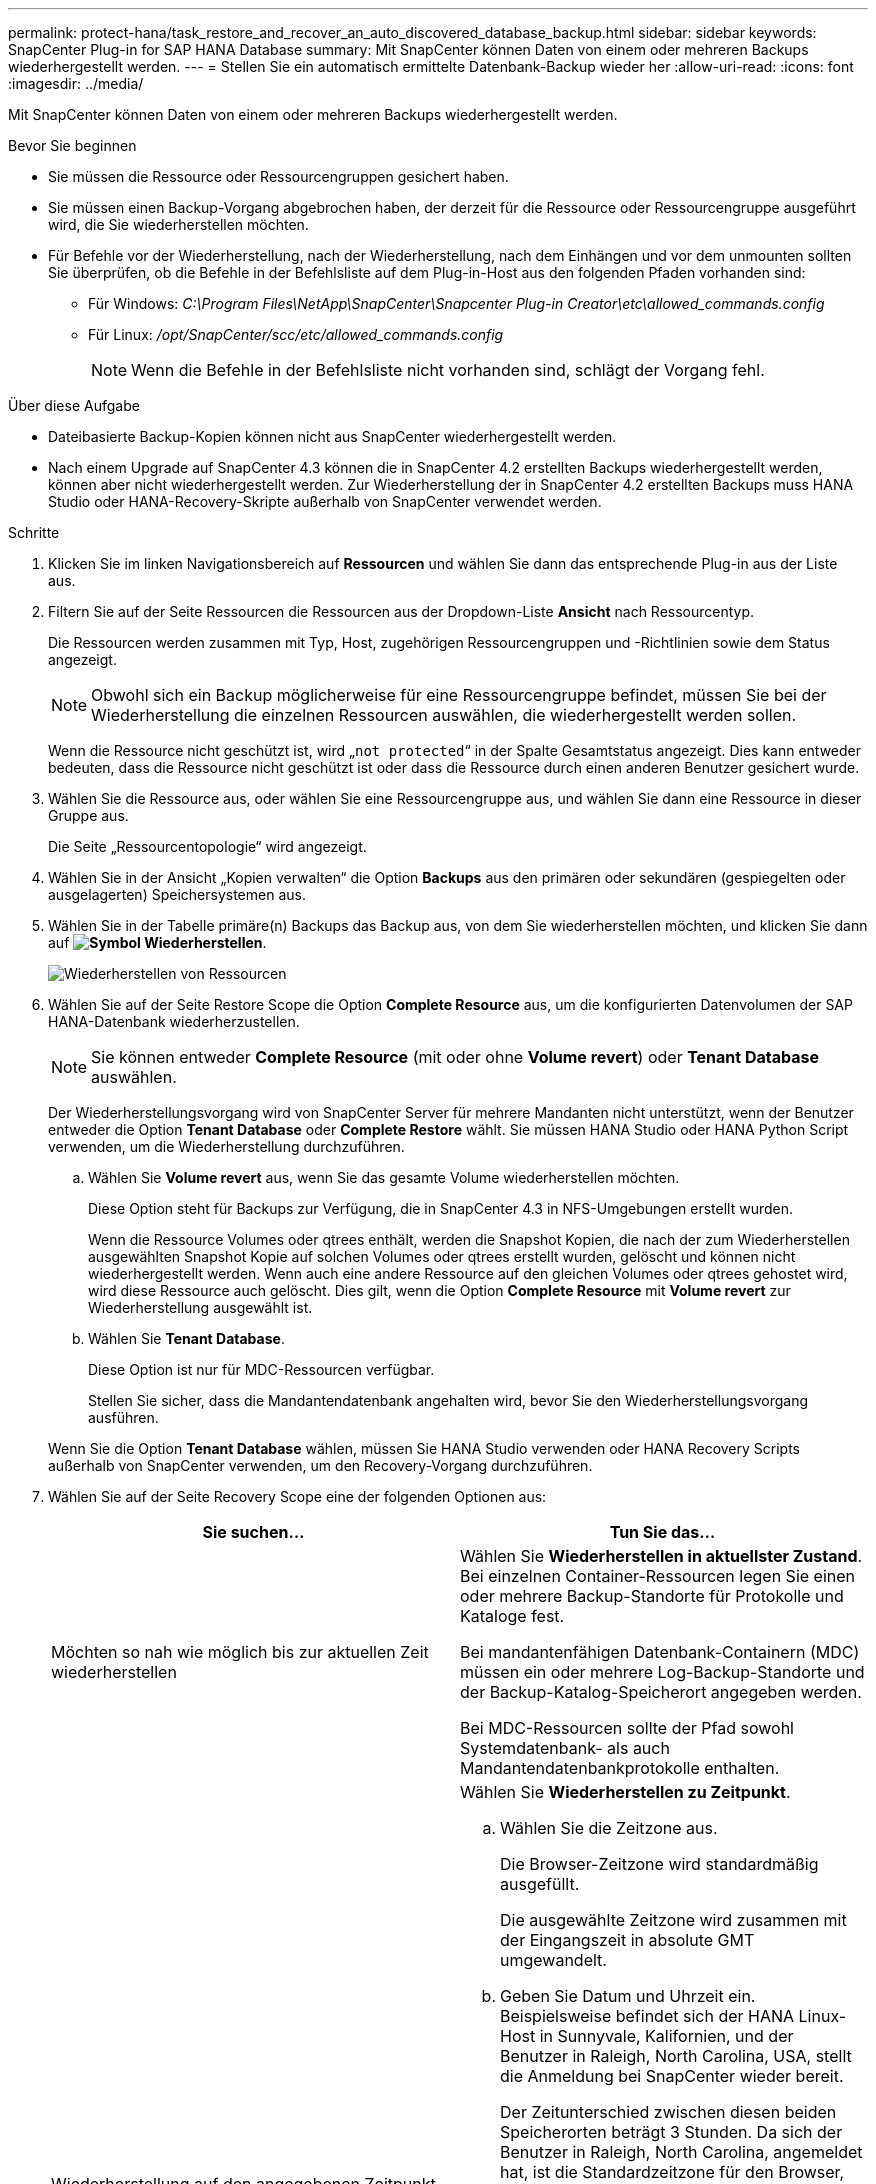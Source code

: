 ---
permalink: protect-hana/task_restore_and_recover_an_auto_discovered_database_backup.html 
sidebar: sidebar 
keywords: SnapCenter Plug-in for SAP HANA Database 
summary: Mit SnapCenter können Daten von einem oder mehreren Backups wiederhergestellt werden. 
---
= Stellen Sie ein automatisch ermittelte Datenbank-Backup wieder her
:allow-uri-read: 
:icons: font
:imagesdir: ../media/


[role="lead"]
Mit SnapCenter können Daten von einem oder mehreren Backups wiederhergestellt werden.

.Bevor Sie beginnen
* Sie müssen die Ressource oder Ressourcengruppen gesichert haben.
* Sie müssen einen Backup-Vorgang abgebrochen haben, der derzeit für die Ressource oder Ressourcengruppe ausgeführt wird, die Sie wiederherstellen möchten.
* Für Befehle vor der Wiederherstellung, nach der Wiederherstellung, nach dem Einhängen und vor dem unmounten sollten Sie überprüfen, ob die Befehle in der Befehlsliste auf dem Plug-in-Host aus den folgenden Pfaden vorhanden sind:
+
** Für Windows: _C:\Program Files\NetApp\SnapCenter\Snapcenter Plug-in Creator\etc\allowed_commands.config_
** Für Linux: _/opt/SnapCenter/scc/etc/allowed_commands.config_
+

NOTE: Wenn die Befehle in der Befehlsliste nicht vorhanden sind, schlägt der Vorgang fehl.





.Über diese Aufgabe
* Dateibasierte Backup-Kopien können nicht aus SnapCenter wiederhergestellt werden.
* Nach einem Upgrade auf SnapCenter 4.3 können die in SnapCenter 4.2 erstellten Backups wiederhergestellt werden, können aber nicht wiederhergestellt werden. Zur Wiederherstellung der in SnapCenter 4.2 erstellten Backups muss HANA Studio oder HANA-Recovery-Skripte außerhalb von SnapCenter verwendet werden.


.Schritte
. Klicken Sie im linken Navigationsbereich auf *Ressourcen* und wählen Sie dann das entsprechende Plug-in aus der Liste aus.
. Filtern Sie auf der Seite Ressourcen die Ressourcen aus der Dropdown-Liste *Ansicht* nach Ressourcentyp.
+
Die Ressourcen werden zusammen mit Typ, Host, zugehörigen Ressourcengruppen und -Richtlinien sowie dem Status angezeigt.

+

NOTE: Obwohl sich ein Backup möglicherweise für eine Ressourcengruppe befindet, müssen Sie bei der Wiederherstellung die einzelnen Ressourcen auswählen, die wiederhergestellt werden sollen.

+
Wenn die Ressource nicht geschützt ist, wird „`not protected`“ in der Spalte Gesamtstatus angezeigt. Dies kann entweder bedeuten, dass die Ressource nicht geschützt ist oder dass die Ressource durch einen anderen Benutzer gesichert wurde.

. Wählen Sie die Ressource aus, oder wählen Sie eine Ressourcengruppe aus, und wählen Sie dann eine Ressource in dieser Gruppe aus.
+
Die Seite „Ressourcentopologie“ wird angezeigt.

. Wählen Sie in der Ansicht „Kopien verwalten“ die Option *Backups* aus den primären oder sekundären (gespiegelten oder ausgelagerten) Speichersystemen aus.
. Wählen Sie in der Tabelle primäre(n) Backups das Backup aus, von dem Sie wiederherstellen möchten, und klicken Sie dann auf *image:../media/restore_icon.gif["Symbol Wiederherstellen"]*.
+
image::../media/restoring_resource.gif[Wiederherstellen von Ressourcen]

. Wählen Sie auf der Seite Restore Scope die Option *Complete Resource* aus, um die konfigurierten Datenvolumen der SAP HANA-Datenbank wiederherzustellen.
+

NOTE: Sie können entweder *Complete Resource* (mit oder ohne *Volume revert*) oder *Tenant Database* auswählen.

+
Der Wiederherstellungsvorgang wird von SnapCenter Server für mehrere Mandanten nicht unterstützt, wenn der Benutzer entweder die Option *Tenant Database* oder *Complete Restore* wählt. Sie müssen HANA Studio oder HANA Python Script verwenden, um die Wiederherstellung durchzuführen.

+
.. Wählen Sie *Volume revert* aus, wenn Sie das gesamte Volume wiederherstellen möchten.
+
Diese Option steht für Backups zur Verfügung, die in SnapCenter 4.3 in NFS-Umgebungen erstellt wurden.

+
Wenn die Ressource Volumes oder qtrees enthält, werden die Snapshot Kopien, die nach der zum Wiederherstellen ausgewählten Snapshot Kopie auf solchen Volumes oder qtrees erstellt wurden, gelöscht und können nicht wiederhergestellt werden. Wenn auch eine andere Ressource auf den gleichen Volumes oder qtrees gehostet wird, wird diese Ressource auch gelöscht. Dies gilt, wenn die Option *Complete Resource* mit *Volume revert* zur Wiederherstellung ausgewählt ist.

.. Wählen Sie *Tenant Database*.
+
Diese Option ist nur für MDC-Ressourcen verfügbar.

+
Stellen Sie sicher, dass die Mandantendatenbank angehalten wird, bevor Sie den Wiederherstellungsvorgang ausführen.

+
Wenn Sie die Option *Tenant Database* wählen, müssen Sie HANA Studio verwenden oder HANA Recovery Scripts außerhalb von SnapCenter verwenden, um den Recovery-Vorgang durchzuführen.



. Wählen Sie auf der Seite Recovery Scope eine der folgenden Optionen aus:
+
|===
| Sie suchen... | Tun Sie das... 


 a| 
Möchten so nah wie möglich bis zur aktuellen Zeit wiederherstellen
 a| 
Wählen Sie *Wiederherstellen in aktuellster Zustand*.     Bei einzelnen Container-Ressourcen legen Sie einen oder mehrere Backup-Standorte für Protokolle und Kataloge fest.

Bei mandantenfähigen Datenbank-Containern (MDC) müssen ein oder mehrere Log-Backup-Standorte und der Backup-Katalog-Speicherort angegeben werden.

Bei MDC-Ressourcen sollte der Pfad sowohl Systemdatenbank- als auch Mandantendatenbankprotokolle enthalten.



 a| 
Wiederherstellung auf den angegebenen Zeitpunkt
 a| 
Wählen Sie *Wiederherstellen zu Zeitpunkt*.

.. Wählen Sie die Zeitzone aus.
+
Die Browser-Zeitzone wird standardmäßig ausgefüllt.

+
Die ausgewählte Zeitzone wird zusammen mit der Eingangszeit in absolute GMT umgewandelt.

.. Geben Sie Datum und Uhrzeit ein.
Beispielsweise befindet sich der HANA Linux-Host in Sunnyvale, Kalifornien, und der Benutzer in Raleigh, North Carolina, USA, stellt die Anmeldung bei SnapCenter wieder bereit.
+
Der Zeitunterschied zwischen diesen beiden Speicherorten beträgt 3 Stunden. Da sich der Benutzer in Raleigh, North Carolina, angemeldet hat, ist die Standardzeitzone für den Browser, die in der Benutzeroberfläche ausgewählt wird, GMT-04:00.

+
Wenn der Benutzer eine Wiederherstellung auf 5 a.m .Sunnyvale, CA durchführen möchte, dann muss der Benutzer die Browser-Zeitzone auf die HANA Linux Host Zeitzone einstellen, die GMT-07:00 ist und das Datum und die Zeit als 5:00 Uhr angeben

+
Bei einzelnen Container-Ressourcen legen Sie einen oder mehrere Backup-Standorte für Protokolle und Kataloge fest.

+
Geben Sie bei MDC-Ressourcen einen oder mehrere Backup-Speicherorte und den Speicherort des Backup-Katalogs an.

+
Bei MDC-Ressourcen sollte der Pfad sowohl Systemdatenbank- als auch Mandantendatenbankprotokolle enthalten.





 a| 
Recovery für ein bestimmtes Daten-Backup erforderlich
 a| 
Wählen Sie *Wiederherstellen in spezifizierter Datensicherung*.



 a| 
Möchten Sie nicht wiederherstellen
 a| 
Wählen Sie *Keine Wiederherstellung*.    Sie müssen den Recovery-Vorgang manuell aus dem HANA Studio durchführen.

|===
+
Sie können nur die Backups wiederherstellen, die nach einem Upgrade auf SnapCenter 4.3 erstellt wurden, sofern sowohl der Host als auch das Plug-in auf SnapCenter 4.3 aktualisiert werden. Die für die Wiederherstellung ausgewählten Backups werden nach der Konvertierung der Ressource oder der Entdeckung als automatisch erkannte Ressource erstellt.

. Geben Sie auf der Seite Pre OPS die Befehle vor dem Wiederherstellen ein und heben Sie sie ab, bevor Sie einen Wiederherstellungsauftrag ausführen.
+
Unmount-Befehle sind für automatisch erkannte Ressourcen nicht verfügbar.

. Geben Sie auf der Seite Post OPS Mount- und Post-Restore-Befehle ein, die ausgeführt werden sollen, nachdem eine Wiederherstellung durchgeführt wurde.
+
Mount-Befehle sind für automatisch erkannte Ressourcen nicht verfügbar.

. Wählen Sie auf der Benachrichtigungsseite aus der Dropdown-Liste *E-Mail-Präferenz* die Szenarien aus, in denen Sie die E-Mails versenden möchten.
+
Außerdem müssen Sie die E-Mail-Adressen für Absender und Empfänger sowie den Betreff der E-Mail angeben. SMTP muss auch auf der Seite *Einstellungen* > *Globale Einstellungen* konfiguriert werden.

. Überprüfen Sie die Zusammenfassung und klicken Sie dann auf *Fertig stellen*.
. Überwachen Sie den Fortschritt des Vorgangs, indem Sie auf *Monitor* > *Jobs* klicken.

